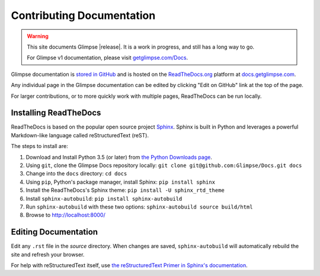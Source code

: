 ==========================
Contributing Documentation
==========================

.. WARNING:: This site documents Glimpse |release|. It is a work in progress, and still has a long way to go.

   For Glimpse v1 documentation, please visit `getglimpse.com/Docs <http://getglimpse.com/Docs/>`_.

Glimpse documentation is `stored in GitHub <https://github.com/glimpse/docs>`_ and is hosted on the `ReadTheDocs.org <https://github.com/glimpse/docs>`_ platform at `docs.getglimpse.com <http://docs.getglimpse.com/>`_.

Any individual page in the Glimpse documentation can be edited by clicking "Edit on GitHub" link at the top of the page.

For larger contributions, or to more quickly work with multiple pages, ReadTheDocs can be run locally.

Installing ReadTheDocs
======================

ReadTheDocs is based on the popular open source project `Sphinx <http://www.sphinx-doc.org/>`_. Sphinx is built in Python and leverages a powerful Markdown-like language called reStructuredText (reST). 

The steps to install are:

1. Download and Install Python 3.5 (or later) from `the Python Downloads page <https://www.python.org/downloads/>`_.
2. Using ``git``, clone the Glimpse Docs repository locally: ``git clone git@github.com:Glimpse/Docs.git docs``
3. Change into the ``docs`` directory: ``cd docs``
4. Using ``pip``, Python's package manager, install Sphinx: ``pip install sphinx``
5. Install the ReadTheDocs's Sphinx theme: ``pip install -U sphinx_rtd_theme``
6. Install ``sphinx-autobuild``: ``pip install sphinx-autobuild``
7. Run ``sphinx-autobuild`` with these two options: ``sphinx-autobuild source build/html``
8. Browse to http://localhost:8000/

Editing Documentation
=====================

Edit any ``.rst`` file in the `source` directory. When changes are saved, ``sphinx-autobuild`` will automatically rebuild the site and refresh your browser.

For help with reStructuredText itself, use `the reStructuredText Primer in Sphinx's documentation <http://www.sphinx-doc.org/en/stable/>`_. 